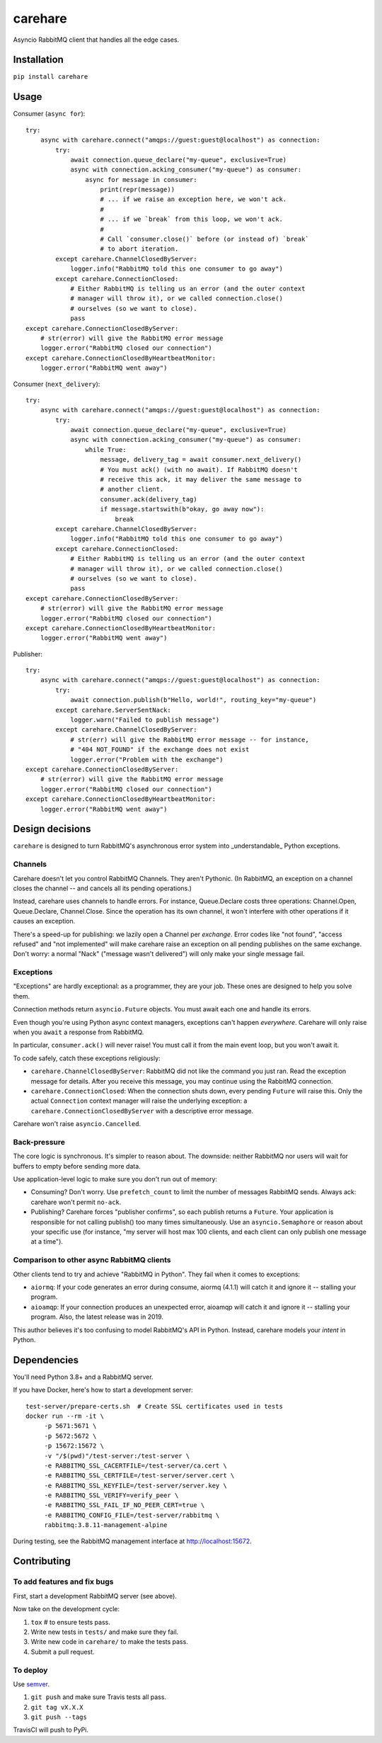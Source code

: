 carehare
========

Asyncio RabbitMQ client that handles all the edge cases.

Installation
------------

``pip install carehare``

Usage
-----

Consumer (``async for``)::

    try:
        async with carehare.connect("amqps://guest:guest@localhost") as connection:
            try:
                await connection.queue_declare("my-queue", exclusive=True)
                async with connection.acking_consumer("my-queue") as consumer:
                    async for message in consumer:
                        print(repr(message))
                        # ... if we raise an exception here, we won't ack.
                        #
                        # ... if we `break` from this loop, we won't ack.
                        #
                        # Call `consumer.close()` before (or instead of) `break`
                        # to abort iteration.
            except carehare.ChannelClosedByServer:
                logger.info("RabbitMQ told this one consumer to go away")
            except carehare.ConnectionClosed:
                # Either RabbitMQ is telling us an error (and the outer context
                # manager will throw it), or we called connection.close()
                # ourselves (so we want to close).
                pass
    except carehare.ConnectionClosedByServer:
        # str(error) will give the RabbitMQ error message
        logger.error("RabbitMQ closed our connection")
    except carehare.ConnectionClosedByHeartbeatMonitor:
        logger.error("RabbitMQ went away")

Consumer (``next_delivery``)::

    try:
        async with carehare.connect("amqps://guest:guest@localhost") as connection:
            try:
                await connection.queue_declare("my-queue", exclusive=True)
                async with connection.acking_consumer("my-queue") as consumer:
                    while True:
                        message, delivery_tag = await consumer.next_delivery()
                        # You must ack() (with no await). If RabbitMQ doesn't
                        # receive this ack, it may deliver the same message to
                        # another client.
                        consumer.ack(delivery_tag)
                        if message.startswith(b"okay, go away now"):
                            break
            except carehare.ChannelClosedByServer:
                logger.info("RabbitMQ told this one consumer to go away")
            except carehare.ConnectionClosed:
                # Either RabbitMQ is telling us an error (and the outer context
                # manager will throw it), or we called connection.close()
                # ourselves (so we want to close).
                pass
    except carehare.ConnectionClosedByServer:
        # str(error) will give the RabbitMQ error message
        logger.error("RabbitMQ closed our connection")
    except carehare.ConnectionClosedByHeartbeatMonitor:
        logger.error("RabbitMQ went away")

Publisher::

    try:
        async with carehare.connect("amqps://guest:guest@localhost") as connection:
            try:
                await connection.publish(b"Hello, world!", routing_key="my-queue")
            except carehare.ServerSentNack:
                logger.warn("Failed to publish message")
            except carehare.ChannelClosedByServer:
                # str(err) will give the RabbitMQ error message -- for instance,
                # "404 NOT_FOUND" if the exchange does not exist
                logger.error("Problem with the exchange")
    except carehare.ConnectionClosedByServer:
        # str(error) will give the RabbitMQ error message
        logger.error("RabbitMQ closed our connection")
    except carehare.ConnectionClosedByHeartbeatMonitor:
        logger.error("RabbitMQ went away")

Design decisions
----------------

``carehare`` is designed to turn RabbitMQ's asynchronous error system into
_understandable_ Python exceptions.

Channels
~~~~~~~~

Carehare doesn't let you control RabbitMQ Channels. They aren't Pythonic. (In
RabbitMQ, an exception on a channel closes the channel -- and cancels all its
pending operations.)

Instead, carehare uses channels to handle errors. For instance, Queue.Declare
costs three operations: Channel.Open, Queue.Declare, Channel.Close. Since the
operation has its own channel, it won't interfere with other operations if it
causes an exception.

There's a speed-up for publishing: we lazily open a Channel per *exchange*.
Error codes like "not found", "access refused" and "not implemented" will make
carehare raise an exception on all pending publishes on the same exchange. Don't
worry: a normal "Nack" ("message wasn't delivered") will only make your single
message fail.

Exceptions
~~~~~~~~~~

"Exceptions" are hardly exceptional: as a programmer, they are your job. These
ones are designed to help you solve them.

Connection methods return ``asyncio.Future`` objects. You must await each one
and handle its errors.

Even though you're using Python async context managers, exceptions can't
happen *everywhere*. Carehare will only raise when you ``await`` a response
from RabbitMQ. 

In particular, ``consumer.ack()`` will never raise! You must call it from the
main event loop, but you won't await it.

To code safely, catch these exceptions religiously:

* ``carehare.ChannelClosedByServer``: RabbitMQ did not like the command you
  just ran. Read the exception message for details. After you receive this
  message, you may continue using the RabbitMQ connection.
* ``carehare.ConnectionClosed``: When the connection shuts down, every pending
  ``Future`` will raise this. Only the actual ``Connection`` context manager
  will raise the underlying exception: a ``carehare.ConnectionClosedByServer``
  with a descriptive error message.

Carehare won't raise ``asyncio.Cancelled``.

Back-pressure
~~~~~~~~~~~~~

The core logic is synchronous. It's simpler to reason about. The downside:
neither RabbitMQ nor users will wait for buffers to empty before sending more
data.

Use application-level logic to make sure you don't run out of memory:

* Consuming? Don't worry. Use ``prefetch_count`` to limit the number of messages
  RabbitMQ sends. Always ack: carehare won't permit ``no-ack``.
* Publishing? Carehare forces "publisher confirms", so each publish returns a
  ``Future``. Your application is responsible for not calling publish() too many
  times simultaneously. Use an ``asyncio.Semaphore`` or reason about your
  specific use (for instance, "my server will host max 100 clients, and each
  client can only publish one message at a time").

Comparison to other async RabbitMQ clients
~~~~~~~~~~~~~~~~~~~~~~~~~~~~~~~~~~~~~~~~~~

Other clients tend to try and achieve "RabbitMQ in Python". They fail when it
comes to exceptions:

* ``aiormq``: If your code generates an error during consume, aiormq (4.1.1)
  will catch it and ignore it -- stalling your program.
* ``aioamqp``: If your connection produces an unexpected error, aioamqp will
  catch it and ignore it -- stalling your program. Also, the latest release was
  in 2019.

This author believes it's too confusing to model RabbitMQ's API in Python.
Instead, carehare models your *intent* in Python.

Dependencies
------------

You'll need Python 3.8+ and a RabbitMQ server.

If you have Docker, here's how to start a development server::

    test-server/prepare-certs.sh  # Create SSL certificates used in tests
    docker run --rm -it \
         -p 5671:5671 \
         -p 5672:5672 \
         -p 15672:15672 \
         -v "/$(pwd)"/test-server:/test-server \
         -e RABBITMQ_SSL_CACERTFILE=/test-server/ca.cert \
         -e RABBITMQ_SSL_CERTFILE=/test-server/server.cert \
         -e RABBITMQ_SSL_KEYFILE=/test-server/server.key \
         -e RABBITMQ_SSL_VERIFY=verify_peer \
         -e RABBITMQ_SSL_FAIL_IF_NO_PEER_CERT=true \
         -e RABBITMQ_CONFIG_FILE=/test-server/rabbitmq \
         rabbitmq:3.8.11-management-alpine

During testing, see the RabbitMQ management interface at http://localhost:15672.

Contributing
------------

To add features and fix bugs
~~~~~~~~~~~~~~~~~~~~~~~~~~~~

First, start a development RabbitMQ server (see above).

Now take on the development cycle:

#. ``tox`` # to ensure tests pass.
#. Write new tests in ``tests/`` and make sure they fail.
#. Write new code in ``carehare/`` to make the tests pass.
#. Submit a pull request.

To deploy
~~~~~~~~~

Use `semver <https://semver.org/>`_.

#. ``git push`` and make sure Travis tests all pass.
#. ``git tag vX.X.X``
#. ``git push --tags``

TravisCI will push to PyPi.

